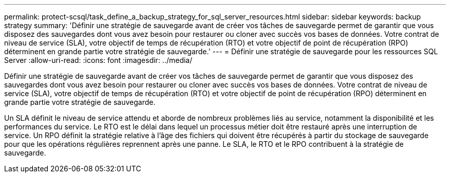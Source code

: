 ---
permalink: protect-scsql/task_define_a_backup_strategy_for_sql_server_resources.html 
sidebar: sidebar 
keywords: backup strategy 
summary: 'Définir une stratégie de sauvegarde avant de créer vos tâches de sauvegarde permet de garantir que vous disposez des sauvegardes dont vous avez besoin pour restaurer ou cloner avec succès vos bases de données.  Votre contrat de niveau de service (SLA), votre objectif de temps de récupération (RTO) et votre objectif de point de récupération (RPO) déterminent en grande partie votre stratégie de sauvegarde.' 
---
= Définir une stratégie de sauvegarde pour les ressources SQL Server
:allow-uri-read: 
:icons: font
:imagesdir: ../media/


[role="lead"]
Définir une stratégie de sauvegarde avant de créer vos tâches de sauvegarde permet de garantir que vous disposez des sauvegardes dont vous avez besoin pour restaurer ou cloner avec succès vos bases de données.  Votre contrat de niveau de service (SLA), votre objectif de temps de récupération (RTO) et votre objectif de point de récupération (RPO) déterminent en grande partie votre stratégie de sauvegarde.

Un SLA définit le niveau de service attendu et aborde de nombreux problèmes liés au service, notamment la disponibilité et les performances du service.  Le RTO est le délai dans lequel un processus métier doit être restauré après une interruption de service.  Un RPO définit la stratégie relative à l'âge des fichiers qui doivent être récupérés à partir du stockage de sauvegarde pour que les opérations régulières reprennent après une panne.  Le SLA, le RTO et le RPO contribuent à la stratégie de sauvegarde.
